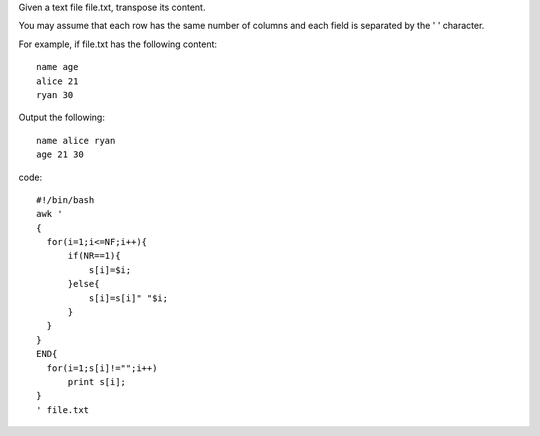 Given a text file file.txt, transpose its content.

You may assume that each row has the same number of columns and each field is separated by the ' ' character.

For example, if file.txt has the following content:
::

  name age
  alice 21
  ryan 30

Output the following:
::
  name alice ryan
  age 21 30
code:
::
 
  #!/bin/bash
  awk '
  {
    for(i=1;i<=NF;i++){
        if(NR==1){
            s[i]=$i;
        }else{
            s[i]=s[i]" "$i;
        }
    }
  }  
  END{
    for(i=1;s[i]!="";i++)
        print s[i];
  }
  ' file.txt
    
